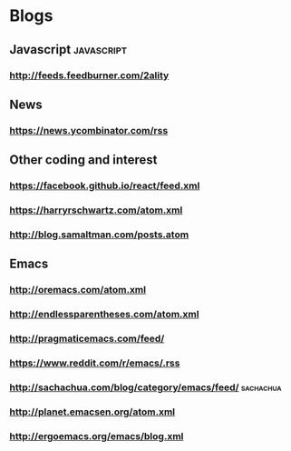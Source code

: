 * Blogs
:PROPERTIES:
:ID: elfeed
:END:

** Javascript                                                    :javascript:
*** http://feeds.feedburner.com/2ality

** News
*** https://news.ycombinator.com/rss

** Other coding and interest
*** https://facebook.github.io/react/feed.xml
*** https://harryrschwartz.com/atom.xml
*** http://blog.samaltman.com/posts.atom

** Emacs
*** http://oremacs.com/atom.xml
*** http://endlessparentheses.com/atom.xml
*** http://pragmaticemacs.com/feed/
*** https://www.reddit.com/r/emacs/.rss
*** http://sachachua.com/blog/category/emacs/feed/                :sachachua:
*** http://planet.emacsen.org/atom.xml
*** http://ergoemacs.org/emacs/blog.xml
